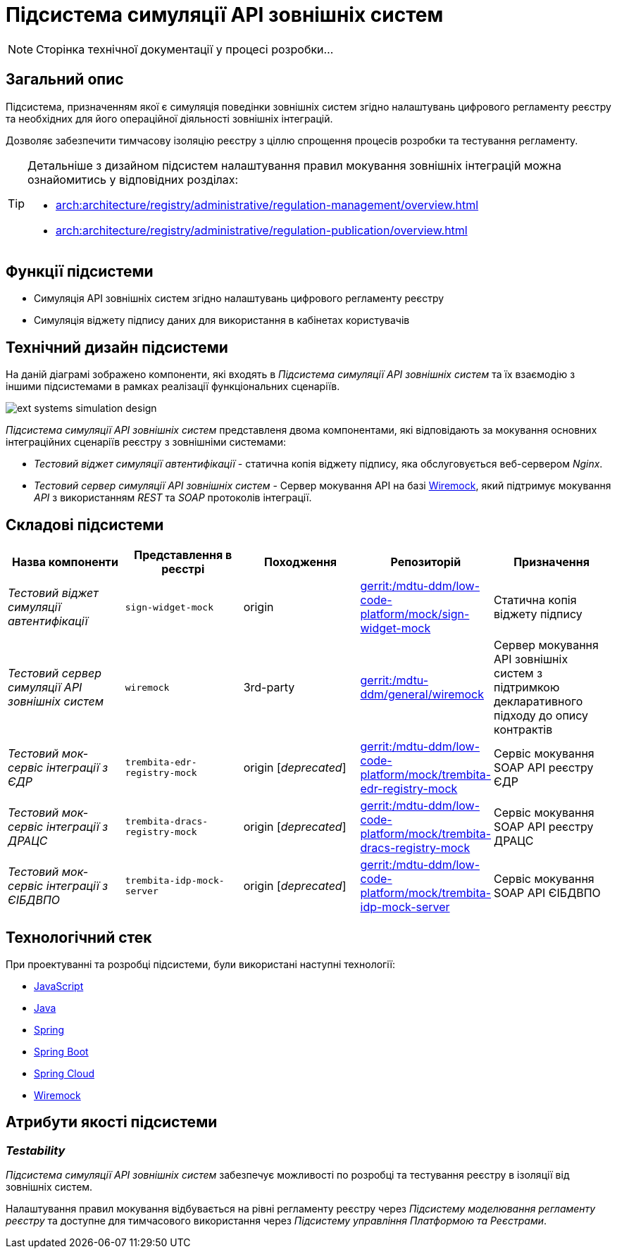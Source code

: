 = Підсистема симуляції API зовнішніх систем

[NOTE]
--
Сторінка технічної документації у процесі розробки...
--

== Загальний опис

Підсистема, призначенням якої є симуляція поведінки зовнішніх систем згідно налаштувань цифрового регламенту реєстру та необхідних для його операційної діяльності зовнішніх інтеграцій.

Дозволяє забезпечити тимчасову ізоляцію реєстру з ціллю спрощення процесів розробки та тестування регламенту.

[TIP]
--
Детальніше з дизайном підсистем налаштування правил мокування зовнішніх інтеграцій можна ознайомитись у відповідних розділах:

* xref:arch:architecture/registry/administrative/regulation-management/overview.adoc[]
* xref:arch:architecture/registry/administrative/regulation-publication/overview.adoc[]
--

== Функції підсистеми

* Симуляція API зовнішніх систем згідно налаштувань цифрового регламенту реєстру
* Симуляція віджету підпису даних для використання в кабінетах користувачів

== Технічний дизайн підсистеми

На даній діаграмі зображено компоненти, які входять в _Підсистема симуляції API зовнішніх систем_ та їх взаємодію з іншими підсистемами в рамках реалізації функціональних сценаріїв.

image::arch:architecture/registry/operational/ext-systems-simulation/ext-systems-simulation-design.svg[float="center",align="center"]

_Підсистема симуляції API зовнішніх систем_ представленя двома компонентами, які відповідають за мокування основних інтеграційних сценаріїв реєстру з зовнішніми системами:

* _Тестовий віджет симуляції автентифікації_ - статична копія віджету підпису, яка обслуговується веб-сервером _Nginx_.
* _Тестовий сервер симуляції API зовнішніх систем_ - Сервер мокування API на базі https://wiremock.org/[Wiremock], який підтримує мокування _API_ з використанням _REST_ та _SOAP_ протоколів інтеграції.

== Складові підсистеми

|===
|Назва компоненти|Представлення в реєстрі|Походження|Репозиторій|Призначення

|_Тестовий віджет симуляції автентифікації_
|`sign-widget-mock`
|origin
|https://gerrit-mdtu-ddm-edp-cicd.apps.cicd2.mdtu-ddm.projects.epam.com/admin/repos/mdtu-ddm/low-code-platform/mock/sign-widget-mock[gerrit:/mdtu-ddm/low-code-platform/mock/sign-widget-mock]
|Статична копія віджету підпису

|_Тестовий сервер симуляції API зовнішніх систем_
|`wiremock`
|3rd-party
|https://gerrit-mdtu-ddm-edp-cicd.apps.cicd2.mdtu-ddm.projects.epam.com/admin/repos/mdtu-ddm/general/wiremock[gerrit:/mdtu-ddm/general/wiremock]
|Сервер мокування API зовнішніх систем з підтримкою декларативного підходу до опису контрактів

|_Тестовий мок-сервіс інтеграції з ЄДР_
|`trembita-edr-registry-mock`
|origin [_deprecated_]
|https://gerrit-mdtu-ddm-edp-cicd.apps.cicd2.mdtu-ddm.projects.epam.com/admin/repos/mdtu-ddm/low-code-platform/mock/trembita-edr-registry-mock[gerrit:/mdtu-ddm/low-code-platform/mock/trembita-edr-registry-mock]
|Сервіс мокування SOAP API реєстру ЄДР

|_Тестовий мок-сервіс інтеграції з ДРАЦС_
|`trembita-dracs-registry-mock`
|origin [_deprecated_]
|https://gerrit-mdtu-ddm-edp-cicd.apps.cicd2.mdtu-ddm.projects.epam.com/admin/repos/mdtu-ddm/low-code-platform/mock/trembita-dracs-registry-mock[gerrit:/mdtu-ddm/low-code-platform/mock/trembita-dracs-registry-mock]
|Сервіс мокування SOAP API реєстру ДРАЦС

|_Тестовий мок-сервіс інтеграції з ЄІБДВПО_
|`trembita-idp-mock-server`
|origin [_deprecated_]
|https://gerrit-mdtu-ddm-edp-cicd.apps.cicd2.mdtu-ddm.projects.epam.com/admin/repos/mdtu-ddm/low-code-platform/mock/trembita-idp-mock-server[gerrit:/mdtu-ddm/low-code-platform/mock/trembita-idp-mock-server]
|Сервіс мокування SOAP API ЄІБДВПО

|===

== Технологічний стек

При проектуванні та розробці підсистеми, були використані наступні технології:

* xref:arch:architecture/platform-technologies.adoc#javascript[JavaScript]
* xref:arch:architecture/platform-technologies.adoc#java[Java]
* xref:arch:architecture/platform-technologies.adoc#spring[Spring]
* xref:arch:architecture/platform-technologies.adoc#spring-boot[Spring Boot]
* xref:arch:architecture/platform-technologies.adoc#spring-cloud[Spring Cloud]
* xref:arch:architecture/platform-technologies.adoc#wiremock[Wiremock]

== Атрибути якості підсистеми

=== _Testability_

_Підсистема симуляції API зовнішніх систем_ забезпечує можливості по розробці та тестування реєстру в ізоляції від зовнішніх систем.

Налаштування правил мокування відбувається на рівні регламенту реєстру через _Підсистему моделювання регламенту реєстру_ та доступне для тимчасового використання через _Підсистему управління Платформою та Реєстрами_.